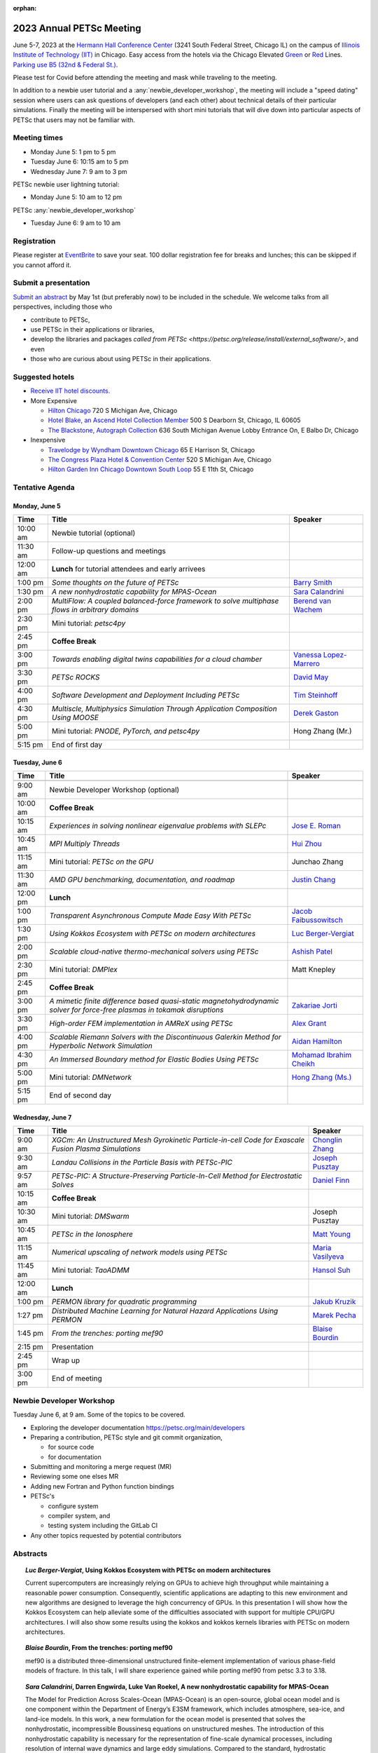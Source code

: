 :orphan:

.. _2023_meeting:

*************************
2023 Annual PETSc Meeting
*************************

June 5-7, 2023 at the `Hermann Hall Conference Center <https://www.iit.edu/event-services/meeting-spaces/hermann-hall-conference-center>`__
(3241 South Federal Street, Chicago IL)
on the campus of `Illinois Institute of Technology (IIT) <https://www.iit.edu>`__ in Chicago.
Easy access from the hotels via the Chicago Elevated `Green <https://www.transitchicago.com/greenline>`__ or `Red <https://www.transitchicago.com/redline>`__ Lines.
`Parking use B5 (32nd & Federal St.) <https://www.iit.edu/cbsc/parking/visitor-and-event-parking>`__.

Please test for Covid before attending the meeting and
mask while traveling to the meeting.

In addition to a newbie user tutorial and a :any:`newbie_developer_workshop`, the meeting will include a "speed dating" session where users can ask questions of developers (and each other) about technical details of their particular simulations. Finally the meeting will be interspersed with short mini tutorials that will dive down into particular aspects of PETSc that users may not be familiar with.

Meeting times
-------------
* Monday June 5: 1 pm to 5 pm
* Tuesday June 6: 10:15 am to 5 pm
* Wednesday June 7: 9 am to 3 pm

PETSc newbie user lightning tutorial:

* Monday June 5: 10 am to 12 pm

PETSc :any:`newbie_developer_workshop`

* Tuesday June 6: 9 am to 10 am


Registration
------------
Please register at `EventBrite <https://www.eventbrite.com/e/petsc-2023-user-meeting-tickets-494165441137>`__ to save your seat. 100 dollar registration fee for breaks and lunches; this can be skipped if you cannot afford it.

Submit a presentation
---------------------
`Submit an abstract  <https://docs.google.com/forms/d/e/1FAIpQLSesh47RGVb9YD9F1qu4obXSe1X6fn7vVmjewllePBDxBItfOw/viewform>`__ by May 1st (but preferably now) to be included in the schedule.  We welcome talks from all perspectives, including those who

* contribute to PETSc,
* use PETSc in their applications or libraries,
* develop the libraries and packages `called from PETSc <https://petsc.org/release/install/external_software/>`, and even
* those who are curious about using PETSc in their applications.


Suggested hotels
----------------

* `Receive IIT hotel discounts. <https://www.iit.edu/procurement-services/purchasing/preferred-and-contract-vendors/hotels>`__

* More Expensive

  * `Hilton Chicago <https://www.hilton.com/en/hotels/chichhh-hilton-chicago/?SEO_id=GMB-AMER-HI-CHICHHH&y_source=1_NzIxNzU2LTcxNS1sb2NhdGlvbi53ZWJzaXRl>`__ 720 S Michigan Ave, Chicago

  * `Hotel Blake, an Ascend Hotel Collection Member <https://www.choicehotels.com/illinois/chicago/ascend-hotels/il480>`__   500 S Dearborn St, Chicago, IL 60605

  * `The Blackstone, Autograph Collection <https://www.marriott.com/en-us/hotels/chiab-the-blackstone-autograph-collection/overview/?scid=f2ae0541-1279-4f24-b197-a979c79310b0>`__   636 South Michigan Avenue Lobby Entrance On, E Balbo Dr, Chicago

* Inexpensive

  * `Travelodge by Wyndham Downtown Chicago <https://www.wyndhamhotels.com/travelodge/chicago-illinois/travelodge-hotel-downtown-chicago/overview?CID=LC:TL::GGL:RIO:National:10073&iata=00093796>`__ 65 E Harrison St, Chicago

  * `The Congress Plaza Hotel & Convention Center <https://www.congressplazahotel.com/?utm_source=local-directories&utm_medium=organic&utm_campaign=travelclick-localconnect>`__ 520 S Michigan Ave, Chicago

  * `Hilton Garden Inn Chicago Downtown South Loop <https://www.hilton.com/en/hotels/chidlgi-hilton-garden-inn-chicago-downtown-south-loop/?SEO_id=GMB-AMER-GI-CHIDLGI&y_source=1_MTI2NDg5NzktNzE1LWxvY2F0aW9uLndlYnNpdGU%3D>`__ 55 E 11th St, Chicago

Tentative Agenda
----------------

Monday, June 5
^^^^^^^^^^^^^^

+------------+---------------------------------------------------------------------------------------------------------------------------+---------------------------+
| Time       | Title                                                                                                                     | Speaker                   |
+============+===========================================================================================================================+===========================+
| 10:00 am   | Newbie tutorial (optional)                                                                                                |                           |
+------------+---------------------------------------------------------------------------------------------------------------------------+---------------------------+
| 11:30 am   | Follow-up questions and meetings                                                                                          |                           |
+------------+---------------------------------------------------------------------------------------------------------------------------+---------------------------+
| 12:00 am   | **Lunch** for tutorial attendees and early arrivees                                                                       |                           |
+------------+---------------------------------------------------------------------------------------------------------------------------+---------------------------+
| 1:00 pm    | *Some thoughts on the future of PETSc*                                                                                    | `Barry Smith`_            | 
+------------+---------------------------------------------------------------------------------------------------------------------------+---------------------------+
| 1:30 pm    | *A new nonhydrostatic capability for MPAS-Ocean*                                                                          | `Sara Calandrini`_        |
+------------+---------------------------------------------------------------------------------------------------------------------------+---------------------------+
| 2:00 pm    | *MultiFlow: A coupled balanced-force framework to solve multiphase flows in arbitrary domains*                            | `Berend van Wachem`_      |
+------------+---------------------------------------------------------------------------------------------------------------------------+---------------------------+
| 2:30 pm    | Mini tutorial: *petsc4py*                                                                                                 |                           |
+------------+---------------------------------------------------------------------------------------------------------------------------+---------------------------+
| 2:45 pm    | **Coffee Break**                                                                                                          |                           |
+------------+---------------------------------------------------------------------------------------------------------------------------+---------------------------+
| 3:00 pm    | *Towards enabling digital twins capabilities for a cloud chamber*                                                         | `Vanessa Lopez-Marrero`_  |
+------------+---------------------------------------------------------------------------------------------------------------------------+---------------------------+
| 3:30 pm    | *PETSc ROCKS*                                                                                                             | `David May`_              |
+------------+---------------------------------------------------------------------------------------------------------------------------+---------------------------+
| 4:00 pm    | *Software Development and Deployment Including PETSc*                                                                     | `Tim Steinhoff`_          |
+------------+---------------------------------------------------------------------------------------------------------------------------+---------------------------+
| 4:30 pm    | *Multiscle, Multiphysics Simulation Through Application Composition Using MOOSE*                                          | `Derek Gaston`_           |
+------------+---------------------------------------------------------------------------------------------------------------------------+---------------------------+
| 5:00 pm    | Mini tutorial: *PNODE, PyTorch, and petsc4py*                                                                             | Hong Zhang (Mr.)          |
+------------+---------------------------------------------------------------------------------------------------------------------------+---------------------------+
| 5:15 pm    | End of first day                                                                                                          |                           |
+------------+---------------------------------------------------------------------------------------------------------------------------+---------------------------+
                                                                                                                                                                     
Tuesday, June 6                                                                                                                                                      
^^^^^^^^^^^^^^^                                                                                                                                                      
                                                                                                                                                                     
+------------+---------------------------------------------------------------------------------------------------------------------------+---------------------------+
| Time       | Title                                                                                                                     | Speaker                   |
+============+===========================================================================================================================+===========================+
|            |                                                                                                                           |                           |
+------------+---------------------------------------------------------------------------------------------------------------------------+---------------------------+
| 9:00 am    | Newbie Developer Workshop (optional)                                                                                      |                           |
+------------+---------------------------------------------------------------------------------------------------------------------------+---------------------------+
| 10:00 am   | **Coffee Break**                                                                                                          |                           |
+------------+---------------------------------------------------------------------------------------------------------------------------+---------------------------+
| 10:15 am   | *Experiences in solving nonlinear eigenvalue problems with SLEPc*                                                         | `Jose E. Roman`_          |
+------------+---------------------------------------------------------------------------------------------------------------------------+---------------------------+
| 10:45 am   | *MPI Multiply Threads*                                                                                                    | `Hui Zhou`_               |
+------------+---------------------------------------------------------------------------------------------------------------------------+---------------------------+
| 11:15 am   | Mini tutorial: *PETSc on the GPU*                                                                                         | Junchao Zhang             |
+------------+---------------------------------------------------------------------------------------------------------------------------+---------------------------+
| 11:30 am   | *AMD GPU benchmarking, documentation, and roadmap*                                                                        | `Justin Chang`_           |
+------------+---------------------------------------------------------------------------------------------------------------------------+---------------------------+
| 12:00 pm   | **Lunch**                                                                                                                 |                           |
+------------+---------------------------------------------------------------------------------------------------------------------------+---------------------------+
| 1:00 pm    | *Transparent Asynchronous Compute Made Easy With PETSc*                                                                   | `Jacob Faibussowitsch`_   |
+------------+---------------------------------------------------------------------------------------------------------------------------+---------------------------+
| 1:30 pm    | *Using Kokkos Ecosystem with PETSc on modern architectures*                                                               | `Luc Berger-Vergiat`_     |
+------------+---------------------------------------------------------------------------------------------------------------------------+---------------------------+
| 2:00 pm    | *Scalable cloud-native thermo-mechanical solvers using PETSc*                                                             | `Ashish Patel`_           |
+------------+---------------------------------------------------------------------------------------------------------------------------+---------------------------+
| 2:30 pm    | Mini tutorial: *DMPlex*                                                                                                   | Matt Knepley              |
+------------+---------------------------------------------------------------------------------------------------------------------------+---------------------------+
| 2:45 pm    | **Coffee Break**                                                                                                          |                           |
+------------+---------------------------------------------------------------------------------------------------------------------------+---------------------------+
| 3:00 pm    | *A mimetic finite difference based quasi-static magnetohydrodynamic solver for force-free plasmas in tokamak disruptions* | `Zakariae Jorti`_         |
+------------+---------------------------------------------------------------------------------------------------------------------------+---------------------------+
| 3:30 pm    | *High-order FEM implementation in AMReX using PETSc*                                                                      | `Alex Grant`_             |
+------------+---------------------------------------------------------------------------------------------------------------------------+---------------------------+
| 4:00 pm    | *Scalable Riemann Solvers with the Discontinuous Galerkin Method for Hyperbolic Network Simulation*                       | `Aidan Hamilton`_         |
+------------+---------------------------------------------------------------------------------------------------------------------------+---------------------------+
| 4:30 pm    | *An Immersed Boundary method for Elastic Bodies Using PETSc*                                                              | `Mohamad Ibrahim Cheikh`_ |
+------------+---------------------------------------------------------------------------------------------------------------------------+---------------------------+
| 5:00 pm    | Mini tutorial: *DMNetwork*                                                                                                | `Hong Zhang (Ms.)`_       |
+------------+---------------------------------------------------------------------------------------------------------------------------+---------------------------+
| 5:15 pm    | End of second day                                                                                                         |                           |
+------------+---------------------------------------------------------------------------------------------------------------------------+---------------------------+
                                                                                                                                                                     
Wednesday, June 7                                                                                                                                                    
^^^^^^^^^^^^^^^^^                                                                                                                                                    
                                                                                                                                                                     
+------------+---------------------------------------------------------------------------------------------------------------------------+---------------------------+
| Time       | Title                                                                                                                     | Speaker                   |
+============+===========================================================================================================================+===========================+
| 9:00 am    | *XGCm: An Unstructured Mesh Gyrokinetic Particle-in-cell Code for Exascale Fusion Plasma Simulations*                     | `Chonglin Zhang`_         |
+------------+---------------------------------------------------------------------------------------------------------------------------+---------------------------+
| 9:30 am    | *Landau Collisions in the Particle Basis with PETSc-PIC*                                                                  | `Joseph Pusztay`_         |
+------------+---------------------------------------------------------------------------------------------------------------------------+---------------------------+
| 9:57 am    | *PETSc-PIC: A Structure-Preserving Particle-In-Cell Method for Electrostatic Solves*                                      | `Daniel Finn`_            |
+------------+---------------------------------------------------------------------------------------------------------------------------+---------------------------+
| 10:15 am   | **Coffee Break**                                                                                                          |                           |
+------------+---------------------------------------------------------------------------------------------------------------------------+---------------------------+
| 10:30 am   | Mini tutorial: *DMSwarm*                                                                                                  | Joseph Pusztay            |
+------------+---------------------------------------------------------------------------------------------------------------------------+---------------------------+
| 10:45 am   | *PETSc in the Ionosphere*                                                                                                 | `Matt Young`_             |
+------------+---------------------------------------------------------------------------------------------------------------------------+---------------------------+
| 11:15 am   | *Numerical upscaling of network models using PETSc*                                                                       | `Maria Vasilyeva`_        |
+------------+---------------------------------------------------------------------------------------------------------------------------+---------------------------+
| 11:45 am   | Mini tutorial: *TaoADMM*                                                                                                  | `Hansol Suh`_             |
+------------+---------------------------------------------------------------------------------------------------------------------------+---------------------------+
| 12:00 am   | **Lunch**                                                                                                                 |                           |
+------------+---------------------------------------------------------------------------------------------------------------------------+---------------------------+
| 1:00 pm    | *PERMON library for quadratic programming*                                                                                | `Jakub Kruzik`_           |
+------------+---------------------------------------------------------------------------------------------------------------------------+---------------------------+
| 1:27 pm    | *Distributed Machine Learning for Natural Hazard Applications Using PERMON*                                               | `Marek Pecha`_            |
+------------+---------------------------------------------------------------------------------------------------------------------------+---------------------------+
| 1:45 pm    | *From the trenches: porting mef90*                                                                                        | `Blaise Bourdin`_         |
+------------+---------------------------------------------------------------------------------------------------------------------------+---------------------------+
| 2:15 pm    | Presentation                                                                                                              |                           |
+------------+---------------------------------------------------------------------------------------------------------------------------+---------------------------+
| 2:45 pm    | Wrap up                                                                                                                   |                           | 
+------------+---------------------------------------------------------------------------------------------------------------------------+---------------------------+
| 3:00 pm    | End of meeting                                                                                                            |                           |
+------------+---------------------------------------------------------------------------------------------------------------------------+---------------------------+

.. _newbie_developer_workshop:

Newbie Developer Workshop
-------------------------

Tuesday June 6, at 9 am. Some of the topics to be covered.

* Exploring the developer documentation https://petsc.org/main/developers

* Preparing a contribution, PETSc style and git commit organization,

  * for source code

  * for documentation

* Submitting and monitoring a merge request (MR)

* Reviewing some one elses MR

* Adding new Fortran and Python function bindings

* PETSc's

  * configure system

  * compiler system, and

  * testing system including the GitLab CI

* Any other topics requested by potential contributors

Abstracts
---------

.. _`Luc Berger-Vergiat`:

.. topic:: *Luc Berger-Vergiat*, **Using Kokkos Ecosystem with PETSc on modern architectures**

    Current supercomputers are increasingly relying on GPUs to achieve high
    throughput while maintaining a reasonable power consumption. Consequently,
    scientific applications are adapting to this new environment and new
    algorithms are designed to leverage the high concurrency of GPUs. In this
    presentation I will show how the Kokkos Ecosystem can help alleviate some
    of the difficulties associated with support for multiple CPU/GPU
    architectures. I will also show some results using the kokkos and kokkos
    kernels libraries with PETSc on modern architectures.

.. _`Blaise Bourdin`:

.. topic:: *Blaise Bourdin*, **From the trenches: porting mef90**

    mef90 is a distributed three-dimensional unstructured finite-element
    implementation of various phase-field models of fracture. In this talk,
    I will share experience gained while porting mef90 from petsc 3.3 to 3.18.

.. _`Sara Calandrini`:

.. topic:: *Sara Calandrini*, Darren Engwirda, Luke Van Roekel, **A new nonhydrostatic capability for MPAS-Ocean**

    The Model for Prediction Across Scales-Ocean (MPAS-Ocean) is an
    open-source, global ocean model and is one component within the Department
    of Energy’s E3SM framework, which includes atmosphere, sea-ice, and
    land-ice models. In this work, a new formulation for the ocean model is
    presented that solves the nonhydrostatic, incompressible Boussinesq
    equations on unstructured meshes. The introduction of this nonhydrostatic
    capability is necessary for the representation of fine-scale dynamical
    processes, including resolution of internal wave dynamics and large eddy
    simulations. Compared to the standard, hydrostatic formulation,
    a nonhydrostatic pressure solver and a vertical momentum equation are
    added, where the PETSc (Portable Extensible Toolkit for Scientific
    Computation) library is used for the inversion of a large sparse system for
    the nonhydrostatic pressure. Numerical results comparing the solutions of
    the hydrostatic and nonhydrostatic models are presented, and the parallel
    efficiency and accuracy of the time-stepper are evaluated.

.. _`Justin Chang`:

.. topic:: *Justin Chang*, **AMD GPU benchmarking, documentation, and roadmap**

    This talk comprises of three parts. First, we present an overview of some
    relatively new training documentation like the "AMD lab notes" to enable
    current and potential users of AMD GPUs into getting the best experience
    out of their applications or algorithms. Second, we briefly discuss
    implementation details regarding the PETSc HIP backend introduced into the
    PETSc library late last year and present some performance benchmarking data
    on some of the AMD hardware. Lastly, we give a preview of the upcoming
    MI300 series APU and how software developers can prepare to leverage this
    new type of accelerator.

.. _`Mohamad Ibrahim Cheikh`:

.. topic:: *Mohamad Ibrahim Cheikh*, Konstantin Doubrovinski, **An Immersed Boundary method for Elastic Bodies Using PETSc**

    This study presents a parallel implementation of an immersed boundary
    method code using the PETSc distributed memory module. The objective of
    this work is to simulate a complex developmental process that occurs in the
    early stages of embryonic development, which involves the transformation of
    the embryo into a multilayered and multidimensional structure. To
    accomplish this, the researchers used the PETSc parallel module to solve
    a linear system for the Eulerian fluid dynamics, while simultaneously
    coupling it with a deforming Lagrangian elastic body to model the
    deformable embryonic tissue. This approach allows for a detailed simulation
    of the interaction between the fluid and the tissue, which is critical for
    accurate modeling of the developmental process. Overall, this work
    highlights the potential of the immersed boundary method and parallel
    computing techniques for simulating complex physical phenomena.

.. _`Jacob Faibussowitsch`:

.. topic:: *Jacob Faibussowitch*, **Transparent Asynchronous Compute Made Easy With PETSc**

    Asynchronous GPU computing has historically been difficult to scalably
    integrate at the library level. We provide an update on recent work
    implementing a fully asynchronous framework in PETSc. We give detailed
    performance comparisons and provide a demo to showcase the effectiveness
    and ease-of-use of the proposed model.

.. _`Daniel Finn`:

.. topic:: *Daniel Finn*, **PETSc-PIC: A Structure-Preserving Particle-In-Cell Method for Electrostatic Solves**

    Numerical solutions to the Vlasov-Poisson equations have important
    applications in the fields of plasma physics, solar physics and cosmology.
    The goal of this research is to develop a structure-preserving,
    electrostatic and gravitational Vlasov-Poisson(-Landau) model using the
    Portable, Extensible Toolkit for Scientific Computation (PETSc) and study
    the presence of Landau damping in a variety of systems, such as
    thermonuclear fusion reactors and galactic dynamics. The PETSc
    Particle-In-Cell (PETSc-PIC) model is a highly-scalable,
    structure-preserving PIC method with multigrid capabilities. In the PIC
    method, a hybrid discretization is constructed with a grid of finitely
    supported basis functions to represent the electric, magnetic and/or
    gravitational fields, and a distribution of delta functions to represent
    the particle field. Collisions are added to the formulation by means of
    a particle-basis Landau collision operator, recently added to the PETSc
    library.

.. _`Derek Gaston`:

.. topic:: *Derek Gaston*, **Multiscale, Multiphysics Simulation Through Application Composition Using MOOSE**

    Abstract not available at this time.

.. _`Alex Grant`:

.. topic:: *Alex Grant*, Karthik Chockalingam, Xiaohu Guo, **High-order FEM implementation in AMReX using PETSc**

    AMReX is a C++ block-structured framework for adaptive mesh refinement,
    typically used for finite difference or finite volume codes.  We describe
    a first attempt at a finite element implementation in AMReX using PETSc.
    AMReX splits the domain of uniform elements into rectangular boxes at each
    refinement level, with higher levels overlapping rather than replacing
    lower levels, and with each level solved independently.  AMReX boxes can be
    cell-centred or nodal, we use cell centred boxes to represent the geometry
    and mesh and nodal boxes to identify nodes to constrain and store results
    for visualisation.  We convert AMReX’s independent spatial indicies into
    a single global index then use MATMPIAIJ to assemble the system matrix per
    refinement level.  In an unstructured grid, isoparametric mapping is
    required for each element, the use of a structured grid avoids both this
    and indirect addressing, which provides significant potential performance
    advantages.  We have solved time-dependent parabolic equations and seen
    performance gains compared to unstructured finite elements.  Further
    developments are planned to include arbitrary higher order schemes and
    multi-level hp refinement with arbitrary hanging nodes.  PETSc uses AMReX
    domain decomposition to partition the matrix and right-hand vectors.  For
    each higher level, not all of the domain will be refined, but AMReX’s
    indicies cover the whole space - this poses an indexing challenge and can
    lead to over-allocation of memory.  It is still to be explored whether DM
    data structures would provide a benefit over MATMPIAIJ.

.. _`Aidan Hamilton`:

.. topic:: *Aidan Hamilton*, Jing-Mei Qiu, Hong Zhang, **Scalable Riemann Solvers with the Discontinuous Galerkin Method for Hyperbolic Network Simulation**

    We develop a set of highly efficient and effective computational algorithms
    and simulation tools for fluid simulations on a network. The mathematical
    models are a set of hyperbolic conservation laws on edges of a network, as
    well as coupling conditions on junctions of a network. For example, the
    shallow water system, together with flux balance and continuity conditions
    at river intersections, model water flows on a river network. The
    computationally ac- curate and robust discontinuous Galerkin methods,
    coupled with explicit strong stability preserving Runge-Kutta methods, are
    imple- mented for simulations on network edges. Meanwhile, linear and
    nonlinear scalable Riemann solvers are being developed and imple- mented at
    network vertices. These network simulations result in tools built using
    PETSc and DMNetwork software libraries for the scientific community in
    general. Simulation results of a shallow water system on a Mississippi
    river network with over one billion network variables are performed on an
    extreme- scale computer using up to 8,192 processor with an optimal
    parallel efficiency. Further potential applications include traffic flow
    sim- ulations on a highway network and blood flow simulations on a arterial
    network, among many others

.. _`Zakariae Jorti`:

.. topic:: *Zakariae Jorti*, Qi Tang, Konstantin Lipnikov, Xianzhu Tang, **A mimetic finite difference based quasi-static magnetohydrodynamic solver for force-free plasmas in tokamak disruptions**

    Force-free plasmas are a good approximation in the low-beta case where the
    plasma pressure is tiny compared with the magnetic pressure. On time scales
    long compared with the transit time of Alfvén waves, the evolution of
    a force-free plasma is most efficiently described by a quasi-static
    magnetohydrodynamic (MHD) model, which ignores the plasma inertia. In this
    work, we consider a regularized quasi-static MHD model for force-free
    plasmas in tokamak disruptions and propose a mimetic finite difference
    (MFD) algorithm, which is targeted at applications such as the cold
    vertical displacement event (VDE) of a major disruption in an ITER-like
    tokamak reactor. In the case of whole device modeling, we further consider
    the two sub-domains of the plasma region and wall region and their coupling
    through an interface condition. We develop a parallel, fully implicit, and
    scalable MFD solver based on PETSc and its DMStag data structure for the
    discretization of the five-field quasi-static perpendicular plasma dynamics
    model on a 3D structured mesh. The MFD spatial discretization is coupled
    with a fully implicit DIRK scheme. The full algorithm exactly preserves the
    divergence-free condition of the magnetic field under a generalized Ohm’s
    law. The preconditioner employed is a four-level fieldsplit preconditioner,
    which is created by combining separate preconditioners for individual
    fields, that calls multigrid or direct solvers for sub-blocks or exact
    factorization on the separate fields. The numerical results confirm the
    divergence-free constraint is strongly satisfied and demonstrate the
    performance of the fieldsplit preconditioner and overall algorithm. The
    simulation of ITER VDE cases over the actual plasma current diffusion time
    is also presented.

.. _`Jakub Kruzik`:

.. topic:: *Jakub Kruzik*, Marek Pecha, David Horak, **PERMON library for quadratic programming**

    PERMON (Parallel, Efficient, Robust, Modular, Object-oriented, Numerical)
    is a library based on PETSc for solving quadratic programming (QP)
    problems. We will present PERMON usage on our implementation of the FETI
    (finite element tearing and interconnecting) method. This FETI
    implementation involves a chain of QP transformations,  such as
    dualization, which simplify a given QP. We will also discuss some useful
    options, like viewing Karush-Kuhn-Tucker (optimality) conditions for each
    QP in the chain. Finally, we will showcase some QP applications solved by
    PERMON, such as the solution of contact problems for hydro-mechanical
    problems with discrete fracture networks or the solution of support vector
    machines using the PermonSVM module.

.. _`Vanessa Lopez-Marrero`:

.. topic:: *Vanessa Lopez-Marrero*, Kwangmin Yu, Tao Zhang, Mohammad Atif, Abdullah Al Muti Sharfuddin, Fan Yang, Yangang Liu, Meifeng Lin, Foluso Ladeinde, Lingda Li, **Towards enabling digital twins capabilities for a cloud chamber**

    Particle-resolved direct numerical simulations (PR-DNS), which resolve not
    only the smallest turbulent eddies but also track the development and
    motion of individual particles, are an essential tool for studying
    aerosol-cloud-turbulence interactions.  For instance, PR-DNS may complement
    experimental facilities designed to study key physical processes in
    a controlled environment and therefore serve as digital twins for such
    cloud chambers.  In this talk we will present our ongoing work aimed at
    enabling the use of PR-DNS for this purpose.  We will describe the physical
    model being used, which consists of a set of fluid dynamics equations for
    air velocity, temperature, and humidity, coupled with a set of equations
    for particle (i.e., droplet) growth/tracing.  The numerical method used to
    solve the model, which employs PETSc solvers in its implementation, will be
    discussed, as well as our current efforts to assess performance and
    scalability of the numerical solver.

.. _`David May`:

.. topic:: *David May*, **PETSc ROCKS**

    Broadly speaking, the field of Geodynamics is concerned with understanding
    the deformation history of the solid Earth over millions, to billons of
    year time scales. The infeasibility of extracting a spatially and
    temporally complete geological record based on rocks which are currently
    exposed at the surface of Earth compels many geodynamists to employ
    computational simulations of geological processes.

    In this presentation I will discuss several geodynamic software packages
    which utilize PETSc. My intention is to highlight how PETSc has played an
    important role in enabling and advancing the state-of-the-art in geodynamic
    software. I will also summarize my own experiences and observations of how
    the development of geodynamic specific functionality has in turn driven the
    development of new general purpose PETSc functionality.

.. _`Ashish Patel`:

.. topic:: *Ashish Patel*, Jeremy Theler, Francesc Levrero-Florencio, Nabil Abboud, Mohammad Sarraf Joshaghani, Scott McClennan, **Scalable cloud-native thermo-mechanical solvers using PETSc**

    In this talk, we present how the Ansys OnScale team is using PETSc to
    develop finite element-based thermo-mechanical solvers for scalable
    nonlinear simulations on the cloud. We will first provide an overview of
    features available in the solver and then discuss how some of the PETSc
    objects, like DMPlex and TS, have helped us speed up our development
    process. We will also talk about the workarounds we have incorporated to
    address the current limitations of some of the functions from DMPlex for
    our use cases involving multi-point constraints and curved elements.
    Finally, we demonstrate how PETSc’s linear solvers scale on multi-node
    cloud instances.

.. _`Joseph Pusztay`:

.. topic:: *Joseph Pusztay*, Matt Knepley, Mark Adams, **Landau Collisions in the Particle Basis with PETSc-PIC**

    The kinetic description of plasma encompasses the fine scale interaction of
    the various bodies that it is comprised of, and applies to a litany of
    experiments ranging from the laboratory magnetically confined fusion
    plasma, to the scale of the solar corona. Of great import to these
    descriptions are collisions in the grazing limit, which transfer momentum
    between components of the plasma. Until recently, these have best been
    described conservatively by finite element discretizations of the Landau
    collision integral. In recent years a particle discretization has been
    proven to preserve the appropriate eigenfunctions of the system, as well as
    physically relevant quantities. I present here the recent work on a purely
    particle discretized Landau collision operator which preserves mass,
    momentum, and energy,  with associated accuracy benchmarks in PETSc.

.. _`Marek Pecha`:

.. topic:: *Marek Pecha*, David Horak, **Distributed Machine Learning for Natural Hazard Applications Using PERMON**

    We will present a software solution for distributed machine learning
    supporting computation on multiple GPUs running on the top of the PETSc
    framework, which we will demonstrate in applications related to natural
    hazard localizations and detections employing supervised uncertainties
    modelling. It is called PERMON and is designed for convex optimization
    using quadratic programming, and its extension PermonSVM implements
    maximal-margin classifier approaches associated with support vector
    machines (SVMs). Although deep learning (DL) is getting popular in recent
    years, SVMs are still applicable. Unlike DL, the SVM approach requires
    additional feature engineering or feature selection. We will present our
    workflow and show how to achieve reasonable models for the application
    related to wildfire localization in Alaska.

.. _`Jose E. Roman`:

.. topic:: *Jose E. Roman*, **Experiences in solving nonlinear eigenvalue problems with SLEPc**

    One of the unique features of SLEPc is the module for the general nonlinear
    eigenvalue problem (NEP), where we want to compute a few eigenvalues and
    corresponding eigenvectors of a large-scale parameter-dependent matrix
    T(lambda). In this talk, we will illustrate the use of NEP in the context
    of two applications, one of them coming from the characterization of
    resonances in nanophotonic devices, and the other one from a problem in
    aeroacoustics.

.. _`Barry Smith`:

.. topic:: *Barry Smith*, **Some thoughts on the future of PETSc**:

    How will PETSc evolve and grow in the future? How can PETSc algorithms and
    simulations be integrated into the emerging world of machine learning and
    deep neural networks? I will provide an informal discussion of these topics
    and my personal thoughts.

.. _`Tim Steinhoff`:

.. topic:: *Tim Steinhoff*, Volker Jacht, **Software Development and Deployment Including PETSc**

    Once it is decided that PETSc shall handle certain numerical subtasks in
    your own software the question may arise how to smoothly incorporate PETSc
    into the overall software development and deployment processes. In this
    talk we present our approach how to handle such a situation for the code
    family AC2 which is developed and distributed by GRS. AC2 is used to
    simulate the behavior of nuclear reactors during operation, transients,
    design basis and beyond design basis accidents up to radioactive releases
    to the environment. The talk addresses our experiences, what challenges had
    to be overcome, and how we make use of GitLab, CMake, and Docker techniques
    to establish a clean incorporation of PETSc into our software development
    cycle.

.. _`Hansol Suh`:

.. topic:: *Hansol Suh*, **TaoADMM**

    In this tutorial, we will be giving an introduction to ADMM algorithm on
    TAO. It will include walking through ADMM algorithm with some real-life
    example, and tips on setting up framework to solve ADMM on PETSc/TAO.

.. _`Maria Vasilyeva`:

.. topic:: *Maria Vasilyeva*, **Numerical upscaling of network models using PETSc**

    Multiphysics models on large networks are used in many applications, for
    example, pore network models in reservoir simulation, epidemiological
    models of disease spread, ecological models on multispecies interaction,
    medical applications such as multiscale multidimensional simulations of
    blood flow, etc. This work presents the construction of the numerical
    upscaling and multiscale method for network models. An accurate
    coarse-scale approximation is generated by solving local problems in
    sub-networks. Numerical implementation of the network model is performed
    based on the PETSc DMNetwork framework. Results are presented for square
    and random heterogeneous networks generated by OpenPNM. 

.. _`Berend van Wachem`:

.. topic:: *Berend van Wachem*, Fabien Evrard, **MultiFlow: A coupled balanced-force framework to solve multiphase flows in arbitrary domains**

    Since 2000, we have been working on a finite-volume numerical framework
    “MultiFlow ” to predict multiphase flows in arbitrary domains by solving
    various flavours of the incompressible and compressible Navier-Stokes
    equations using PETSc. This framework enables the simulation of creeping,
    laminar and turbulent flows with droplets and/or particles at various
    scales. It relies on a collocated variable arrangement of the unknown
    variables, and momentum-weighted-interpolation to determine the fluxes at
    the cell faces to couple velocity and pressure. To maximize robustness, the
    governing flow equations are solved in a coupled fashion, i.e. as part of
    a single equation system involving all flow variables. Various modules are
    available within the code in addition to its core flow solver, allowing to
    model interfacial and particulate flows at various flow regimes and scales.
    The framework heavily relies on the PETSc library, not only to solve the
    system of governing equations but also for the handling of the unknown
    variables, parallelization of the computational domain, and exchange of
    data over processor boundaries. We are now in the 3rd generation of our
    code, currently using a combination of DMDA, and DMPlex with DMForest/p4est
    frameworks, to allow for the adaptive octree refinement of the
    computational mesh. In this contribution, we will present the details of
    the discretization and the parallel implementation of our framework, and
    describe its interconnection with the PETSc library. We will then present
    some applications of our framework, simulating multiphase flows at various
    scales, flows regimes, and resolutions. During this contribution, we will
    also discuss the challenges and future objectives of our framework.

.. _`Matt Young`:

.. topic:: *Matt Young*, **PETSc in the Ionosphere**

    A planet's ionosphere is the region of its atmosphere in which a fraction
    of the constituent atoms or molecules have separated into positive ions and
    electrons. Earth's ionosphere extends from roughly 85 km during the day
    (higher at night) to the edge of space. This partially ionized regime
    exhibits collective behavior and supports electromagnetic phenomena that do
    not exist in the neutral (i.e., unionized) atmosphere. Furthermore, the
    abundance of neutral atoms and molecules leads to phenomena that do not
    exist in the fully ionized space environment. In a relatively narrow
    altitude range of Earth's ionosphere called the "E region", electrons
    behave as typical charged particles -- moving in response to combined
    electric and magnetic fields -- while ions collide too frequently with
    neutral molecules to respond to the magnetic field. This difference leads
    to the Farley-Buneman instability when the local electric field is strong
    enough. The Farley-Buneman instability regularly produces irregularities in
    the charged-particle densities that are strong enough to reflect radio
    signals, and recent research suggests that the fully developed turbulent
    structures are capable of disrupting GPS communication.

    The Electrostatic Parallel Particle-in-Cell (EPPIC) numerical simulation
    self-consistently models instability growth and evolution in the E-region
    ionosphere. The simulation includes a hybrid mode that treats electrons as
    a fluid and treats ions as particles. The particular fluid electron model
    requires the solution of an elliptic partial differential equation for the
    electrostatic potential at each time step, which we represent as a linear
    system that the simulation solves with PETSc. This presentation will
    describe original development of the 2D hybrid simulation, previous
    results, recently efforts to extend to 3D, and implications to modeling GPS
    scintillation.

    The Electrostatic Parallel Particle-in-Cell (EPPIC) numerical simulation
    self-consistently models instability growth and evolution in the E-region
    ionosphere. The simulation includes a hybrid mode that treats electrons as
    a fluid and treats ions as particles. The particular fluid electron model
    requires the solution of an elliptic partial differential equation for the
    electrostatic potential at each time step, which we represent as a linear
    system that the simulation solves with PETSc. This presentation will describe
    original development of the 2D hybrid simulation, previous results, recently
    efforts to extend to 3D, and implications to modeling GPS scintillation.

.. _`Chonglin Zhang`:

.. topic:: *Chonglin Zhang*, Cameron W. Smith, Mark S. Shephard, **XGCm: An Unstructured Mesh Gyrokinetic Particle-in-cell Code for Exascale Fusion Plasma Simulations**

    We report the development of XGCm, a new distributed unstructured mesh
    gyrokinetic particle-in-cell (PIC) code, short for x-point included
    gyrokinetic code mesh-based. The code adopts the physical algorithms of the
    well-established XGC code. It is intended as a testbed for experimenting
    with new numerical and computational algorithms, which can eventually be
    adopted in XGC and other PIC codes. XGCm is developed on top of several
    open-source libraries, including Kokkos, PETSc, Omega, and PUMIPic. Omega
    and PUMIPic rely on Kokkos to interact with the GPU accelerator, while
    PETSc solves the gyrokinetic Poisson equation on either CPU or GPU. We
    first discuss the numerical algorithms of our mesh-centric approach for
    performing PIC calculations. We then present code validation study using
    the cyclone base case with ion temperature gradient turbulence (case 5 from
    Burckel, etc. Journal of Physics: Conference Series 260, 2010, 012006).
    Finally, we discuss the performance of XGCm and present weak scaling
    results using up to full system (27,648 GPUs) of the Oak Ridge National
    Laboratory’s Summit supercomputer. Overall, XGCm executes all PIC
    operations on the GPU accelerators and exhibits good performance and
    portability.

.. _`Hong Zhang (Ms.)`:

.. topic:: *Hong Zhang*, **PETSc DMNetwork: A Library for Scalable Network PDE-Based Multiphysics Simulation**

    We present DMNetwork, a high-level set of routines included in the PETSc
    library for the simulation of multiphysics phenomena over large-scale
    networked systems. The library aims at applications that have networked
    structures such as the ones found in electrical, water and traffic
    distribution systems. DMNetwork provides data and topology management,
    parallelization for multiphysics systems over a network, and hierarchical
    and composable solvers to exploit the problem structure.  DMNetwork eases
    the simulation development cycle by providing the necessary infrastructure
    through simple abstractions to define and query the network components.

.. _`Hui Zhou`:

.. topic:: *Hui Zhou*, **MPI Multiply Threads**

    In the traditional MPI+Thread programming paradigm, MPI and OpenMP each
    form their own disjoint parallelization. MPI is unaware of the thread
    context. The requirement of thread safety and message ordering forces MPI
    library to blindly add critical sections, unnecessarily serializing the
    code. On the other hand, OpenMP cannot use MPI for inter-thread
    communications. Developers often need hand-roll their own algorithms for
    collective operations and non-blocking synchronizations.

    MPICH recently added a few extensions to address the root issues in
    MPI+Thread. The first extension, MPIX stream, allows applications to
    explicitly pass the thread context into MPI. The second extension, thread
    communicator, allows individual threads in an OpenMP parallel region to use
    MPI for inter-thread communications. In particular, this allows an OpenMP
    program to use PETSc within an parallel region.

    Instead of MPI+Thread, we refer to this new pattern as MPI x Thread.
